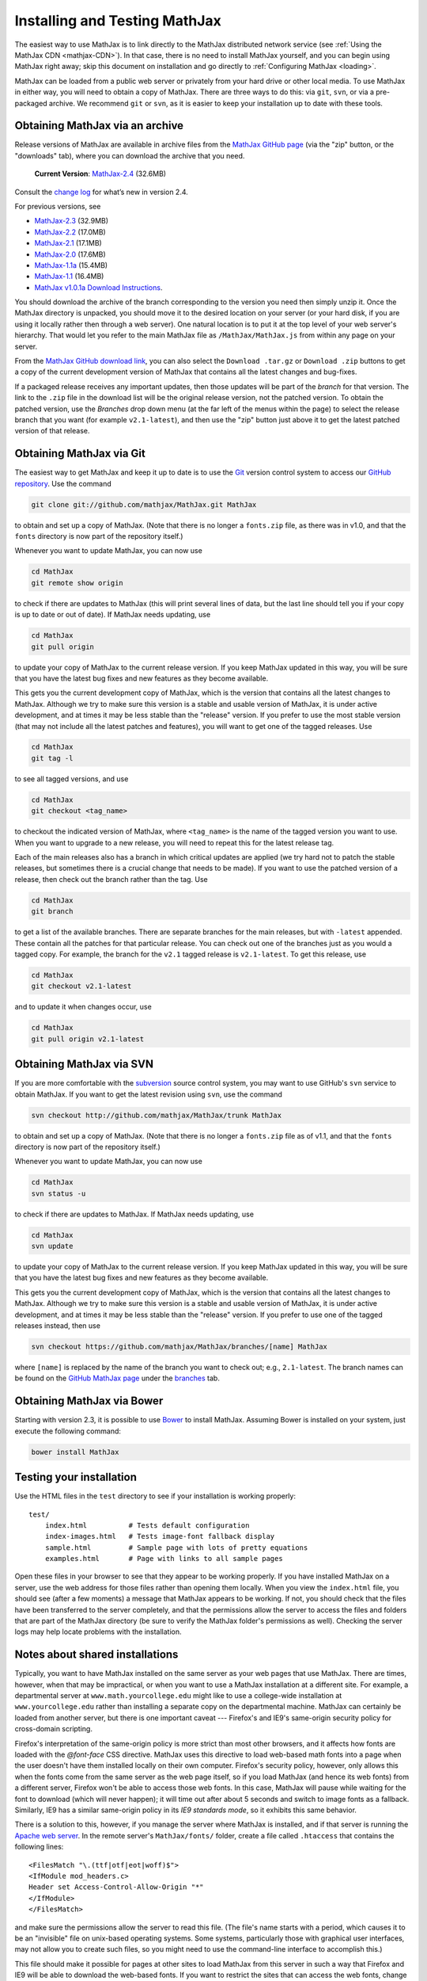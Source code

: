 .. _installation:

******************************
Installing and Testing MathJax
******************************

The easiest way to use MathJax is to link directly to the MathJax
distributed network service (see :ref:`Using the MathJax CDN
<mathjax-CDN>`).  In that case, there is no need to install MathJax
yourself, and you can begin using MathJax right away; skip this document on
installation and go directly to :ref:`Configuring MathJax <loading>`.

MathJax can be loaded from a public web server or privately from your
hard drive or other local media. To use MathJax in either way, you
will need to obtain a copy of MathJax. There are three ways to do
this: via ``git``, ``svn``, or via a pre-packaged archive. We
recommend ``git`` or ``svn``, as it is easier to keep your
installation up to date with these tools.


.. _getting-mathjax-zip:

Obtaining MathJax via an archive
================================

Release versions of MathJax are available in archive files from the
`MathJax GitHub page <http://github.com/mathjax/mathjax/>`_ (via the
"zip" button, or the "downloads" tab), where you can download the archive
that you need.

    **Current Version**:  `MathJax-2.4 <https://github.com/mathjax/MathJax/archive/v2.4-latest>`_ (32.6MB)

Consult the `change log <whats-new-2.4>`_ for what’s new in version 2.4.

For previous versions, see

-  `MathJax-2.3 <https://github.com/mathjax/MathJax/archive/v2.3-latest>`_ (32.9MB)
-  `MathJax-2.2 <https://github.com/mathjax/MathJax/archive/v2.2-latest>`_ (17.0MB)
-  `MathJax-2.1 <https://github.com/mathjax/MathJax/archive/v2.1-latest>`_ (17.1MB)
-  `MathJax-2.0  <https://github.com/mathjax/MathJax/archive/v2.0-latest>`_ (17.6MB)
-  `MathJax-1.1a  <https://github.com/mathjax/MathJax/archive/v1.1a>`_ (15.4MB)
-  `MathJax-1.1 <https://github.com/mathjax/MathJax/archive/v1.1>`_ (16.4MB)
-  `MathJax v1.0.1a Download Instructions <http://www.mathjax.org/download/mathjax-v1-0-1a-download-instructions/>`_.


You should download the archive of the branch corresponding to the version 
you need then simply unzip it.  
Once the MathJax directory is unpacked, you should move it to the
desired location on your server (or your hard disk, if you are using
it locally rather then through a web server).  One natural location is
to put it at the top level of your web server's hierarchy.  That would
let you refer to the main MathJax file as ``/MathJax/MathJax.js`` from
within any page on your server.

From the `MathJax GitHub download link
<http://github.com/mathjax/mathjax/downloads>`_, you can also select
the ``Download .tar.gz`` or ``Download .zip`` buttons to get a copy of
the current development version of MathJax that contains all the
latest changes and bug-fixes.

If a packaged release receives any important updates, then those
updates will be part of the `branch` for that version.  The link to
the ``.zip`` file in the download list will be the original release
version, not the patched version.  To obtain the patched version, use
the `Branches` drop down menu (at the far left of the menus within the
page) to select the release branch that you want (for example
``v2.1-latest``), and then use the "zip" button just above it to get
the latest patched version of that release.


.. _getting-mathjax-git:

Obtaining MathJax via Git
=========================

The easiest way to get MathJax and keep it up to date is to use the `Git
<http://git-scm.com/>`_ version control system to access our `GitHub repository
<http://github.com/mathjax/MathJax>`_. Use the command

.. code-block:: sh

    git clone git://github.com/mathjax/MathJax.git MathJax

to obtain and set up a copy of MathJax.  (Note that there is no longer
a ``fonts.zip`` file, as there was in v1.0, and that the ``fonts``
directory is now part of the repository itself.)

Whenever you want to update MathJax, you can now use

.. code-block:: sh

    cd MathJax
    git remote show origin

to check if there are updates to MathJax (this will print several
lines of data, but the last line should tell you if your copy is up to
date or out of date). If MathJax needs updating, use

.. code-block:: sh

    cd MathJax
    git pull origin

to update your copy of MathJax to the current release version.  If you
keep MathJax updated in this way, you will be sure that you have the
latest bug fixes and new features as they become available.

This gets you the current development copy of MathJax, which is the version
that contains all the latest changes to MathJax.  Although we try to make
sure this version is a stable and usable version of MathJax, it is under
active development, and at times it may be less stable than the "release"
version.  If you prefer to use the most stable version (that may not
include all the latest patches and features), you will want to get one
of the tagged releases.  Use 

.. code-block:: sh

    cd MathJax
    git tag -l

to see all tagged versions, and use


.. code-block:: sh

    cd MathJax
    git checkout <tag_name>

to checkout the indicated version of MathJax, where ``<tag_name>`` is
the name of the tagged version you want to use.  When you want to
upgrade to a new release, you will need to repeat this for the latest
release tag.

Each of the main releases also has a branch in which critical updates 
are applied (we try hard not to patch the stable releases, but sometimes 
there is a crucial change that needs to be made).  If you want to use the 
patched version of a release, then check out the branch rather than the 
tag.  Use 

.. code-block:: sh

    cd MathJax
    git branch

to get a list of the available branches.  There are separate branches
for the main releases, but with ``-latest`` appended.  These contain
all the patches for that particular release.  You can check out one of
the branches just as you would a tagged copy.  For example, the branch
for the ``v2.1`` tagged release is ``v2.1-latest``.  To get this
release, use

.. code-block:: sh

    cd MathJax
    git checkout v2.1-latest

and to update it when changes occur, use

.. code-block:: sh

    cd MathJax
    git pull origin v2.1-latest


.. _getting-mathjax-svn:

Obtaining MathJax via SVN
=========================

If you are more comfortable with the `subversion
<http://subversion.apache.org/>`_ source control system, you may want
to use GitHub's ``svn`` service to obtain MathJax.  If you want to get the
latest revision using ``svn``, use the command

.. code-block:: sh

    svn checkout http://github.com/mathjax/MathJax/trunk MathJax

to obtain and set up a copy of MathJax.  (Note that there is no longer
a ``fonts.zip`` file as of v1.1, and that the ``fonts`` directory is
now part of the repository itself.)

Whenever you want to update MathJax, you can now use

.. code-block:: sh

    cd MathJax
    svn status -u

to check if there are updates to MathJax.  If MathJax needs updating,
use

.. code-block:: sh

    cd MathJax
    svn update

to update your copy of MathJax to the current release version.  If you
keep MathJax updated in this way, you will be sure that you have the
latest bug fixes and new features as they become available.

This gets you the current development copy of MathJax, which is the version
that contains all the latest changes to MathJax.  Although we try to make
sure this version is a stable and usable version of MathJax, it is under
active development, and at times it may be less stable than the "release"
version.  If you prefer to use one of the tagged releases instead,
then use

.. code-block:: sh

    svn checkout https://github.com/mathjax/MathJax/branches/[name] MathJax

where ``[name]`` is replaced by the name of the branch you want to
check out; e.g., ``2.1-latest``.  The branch names can be found on the
`GitHub MathJax page <http://github.com/mathjax/MathJax/>`_ under the
`branches <https://github.com/mathjax/MathJax/branches>`_ tab.


Obtaining MathJax via Bower
===========================

Starting with version 2.3, it is possible to use `Bower
<http://bower.io/>`_ to install MathJax. Assuming Bower is installed
on your system, just execute the following command:

.. code-block:: sh

    bower install MathJax


Testing your installation
=========================

Use the HTML files in the ``test`` directory to see if your
installation is working properly::

    test/
        index.html          # Tests default configuration
        index-images.html   # Tests image-font fallback display
        sample.html         # Sample page with lots of pretty equations
	examples.html       # Page with links to all sample pages

Open these files in your browser to see that they appear to be working
properly.  If you have installed MathJax on a server, use the web
address for those files rather than opening them locally.  When you
view the ``index.html`` file, you should see (after a few moments) a
message that MathJax appears to be working.  If not, you should check
that the files have been transferred to the server completely, and that
the permissions allow the server to access the files and folders that
are part of the MathJax directory (be sure to verify the MathJax
folder's permissions as well).  Checking the server logs may help
locate problems with the installation.

.. _cross-domain-linking:

Notes about shared installations
================================

Typically, you want to have MathJax installed on the same server as
your web pages that use MathJax.  There are times, however, when that
may be impractical, or when you want to use a MathJax installation at
a different site.  For example, a departmental server at
``www.math.yourcollege.edu`` might like to use a college-wide
installation at ``www.yourcollege.edu`` rather than installing a
separate copy on the departmental machine.  MathJax can certainly
be loaded from another server, but there is one important caveat ---
Firefox's and IE9's same-origin security policy for cross-domain scripting.

Firefox's interpretation of the same-origin policy is more strict than most
other browsers, and it affects how fonts are loaded with the `@font-face`
CSS directive.  MathJax uses this directive to load web-based math fonts
into a page when the user doesn't have them installed locally on their own
computer.  Firefox's security policy, however, only allows this when the
fonts come from the same server as the web page itself, so if you load
MathJax (and hence its web fonts) from a different server, Firefox won't be
able to access those web fonts.  In this case, MathJax will pause while
waiting for the font to download (which will never happen); it will time
out after about 5 seconds and switch to image fonts as a fallback.  
Similarly, IE9 has a similar same-origin policy in its `IE9 standards 
mode`, so it exhibits this same behavior.

There is a solution to this, however, if you manage the server where
MathJax is installed, and if that server is running the `Apache web
server <http://www.apache.org/>`_.  In the remote server's
``MathJax/fonts/`` folder, create a file called
``.htaccess`` that contains the following lines:
::

   <FilesMatch "\.(ttf|otf|eot|woff)$">
   <IfModule mod_headers.c>
   Header set Access-Control-Allow-Origin "*"
   </IfModule>
   </FilesMatch>

and make sure the permissions allow the server to read this file.  (The
file's name starts with a period, which causes it to be an "invisible" file
on unix-based operating systems.  Some systems, particularly those with
graphical user interfaces, may not allow you to create such files, so you
might need to use the command-line interface to accomplish this.)

This file should make it possible for pages at other sites to load MathJax
from this server in such a way that Firefox and IE9 will be able to
download the web-based fonts.  If you want to restrict the sites that can
access the web fonts, change the ``Access-Control-Allow-Origin`` line to
something like::

   Header set Access-Control-Allow-Origin "http://www.math.yourcollege.edu"

so that only pages at ``www.math.yourcollege.edu`` will be able to
download the fonts from this site.  See the open font library
discussion of `web-font linking
<http://openfontlibrary.org/wiki/Web_Font_linking_and_Cross-Origin_Resource_Sharing>`_
for more details.


.. _ff-local-fonts:

Firefox and local fonts
=======================

Firefox's same-origin security policy affects its ability to load
web-based fonts, as described above.  This has implications not only
to cross-domain loading of MathJax, but also to using MathJax locally
from your hard disk.  Firefox's interpretation of the same-origin
policy for local files is that the "same domain" for a page is the
directory where that page exists, or any of its subdirectories.  So if
you use MathJax in a page with a ``file://`` URL, and if MathJax is
loaded from a directory other than the one containing the original
page, then MathJax will not be able to access the web-based fonts in
Firefox.  In that case, MathJax will fall back on image fonts to
display the mathematics.

In order for Firefox to be able to load the fonts properly for a local
file, your MathJax installation must be in a subdirectory of the one
containing the page that uses MathJax.  This is an unfortunate
restriction, but it is a limitiation imposed by Firefox's security
model that MathJax can not circumvent.  Currently, this is not a
problem for other browsers.

One solution to this problem is to install the MathJax fonts locally, so
that Firefox will not have to use web-based fonts in the first place.  To
do that, either install the `STIX fonts <http://stixfonts.org>`_, or copy
the fonts from ``MathJax/fonts/HTML-CSS/TeX/otf`` into your systems fonts
directory and restart your browser (see the `MathJax fonts help page 
<http://www.mathjax.org/help/fonts>`_ for details).


IE9 and remote fonts
====================

IE9's same-origin policy affects its ability to load web-based fonts, as
described above.  This has implications not ony to cross-domain loading of
MathJax, but also to the case where you view a local page (with a
``file://`` URL) that accesses MathJax from a remote site such as the MathJax
CDN service.  In this case, IE9 does **not** honor the
``Access-Control-Allow-Origin`` setting of the remote server (as it would
if the web page came from an ``http://`` URL), and so it **never** allows the
font to be accessed.

One solution to this problem is to install the MathJax fonts locally so
that MathJax doesn't have to use web-based fonts in the first place.  Your
best bet is to install the `STIX fonts`_ on your system (see the `MathJax
fonts help page`_ for details).
